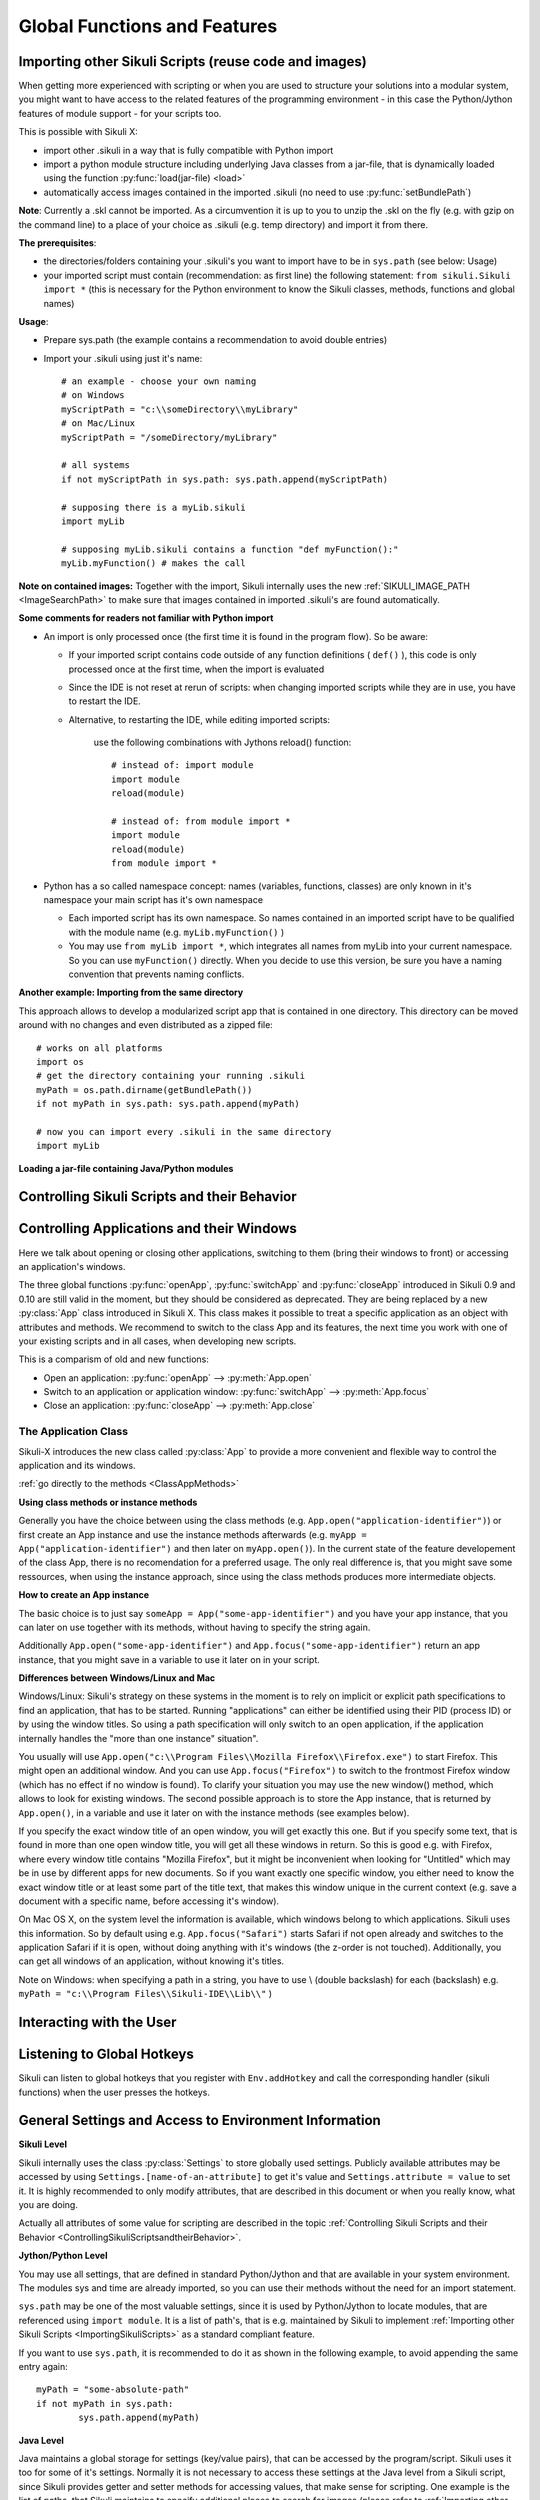 Global Functions and Features
=============================

.. index:: import .sikuli

.. _ImportingSikuliScripts:

Importing other Sikuli Scripts (reuse code and images)
------------------------------------------------------

When getting more experienced with scripting or when you are used to structure
your solutions into a modular system, you might want to have access to the
related features of the programming environment - in this case the
Python/Jython features of module support - for your scripts too.

This is possible with Sikuli X:

* import other .sikuli in a way that is fully compatible with Python import
* import a python module structure including underlying Java classes from a
  jar-file, that is dynamically loaded using the function :py:func:`load(jar-file) <load>`
* automatically access images contained in the imported .sikuli (no need to use
  :py:func:`setBundlePath`) 

**Note**: Currently a .skl cannot be imported. As a circumvention it is up to you 
to unzip the .skl on the fly (e.g. with gzip on the command line) to a place of 
your choice as .sikuli (e.g. temp directory) and import it from there.

**The prerequisites**:

* the directories/folders containing your .sikuli's you want to import have to
  be in ``sys.path`` (see below: Usage)

* your imported script must contain (recommendation: as first line) the
  following statement: ``from sikuli.Sikuli import *`` (this is necessary for the
  Python environment to know the Sikuli classes, methods, functions and global
  names) 

**Usage**:

* Prepare sys.path (the example contains a recommendation to avoid double entries)
* Import your .sikuli using just it's name:: 

	# an example - choose your own naming
	# on Windows
	myScriptPath = "c:\\someDirectory\\myLibrary"
	# on Mac/Linux
	myScriptPath = "/someDirectory/myLibrary"

	# all systems
	if not myScriptPath in sys.path: sys.path.append(myScriptPath)

	# supposing there is a myLib.sikuli
	import myLib

	# supposing myLib.sikuli contains a function "def myFunction():"
	myLib.myFunction() # makes the call


**Note on contained images:** Together with the import, Sikuli internally uses
the new :ref:`SIKULI_IMAGE_PATH <ImageSearchPath>` to make sure that images contained in imported
.sikuli's are found automatically.

**Some comments for readers not familiar with Python import**

*	An import is only processed once (the first time it is found in the program
	flow). So be aware: 
	
	*	If your imported script contains code outside of any function definitions ( ``def()`` ),
		this code is only processed once at the first time, when the import is evaluated

	*	Since the IDE is not reset at rerun of scripts: when changing
	 	imported scripts while they are in use, you have to restart the IDE. 
	 	
	* Alternative, to restarting the IDE, while editing imported scripts:
	
		use the following combinations with Jythons reload() function:: 

			# instead of: import module
			import module
			reload(module) 

			# instead of: from module import *
			import module
			reload(module)
			from module import *  	
 	
*	Python has a so called namespace concept: names (variables, functions,
	classes) are only known in it's namespace your main script has it's own namespace

	*	Each imported script has its own namespace. So names contained in an 
		imported script have to be qualified with the	module name (e.g. ``myLib.myFunction()`` )

	*	You may use ``from myLib import *``, which integrates all names from myLib
		into your current namespace. So you can use ``myFunction()`` directly. When you
		decide to use this version, be sure you have a naming convention that
		prevents naming conflicts.


**Another example: Importing from the same directory**

This approach allows to develop a modularized script app that is contained in
one directory. This directory can be moved around with no changes and even
distributed as a zipped file::

	# works on all platforms
	import os
	# get the directory containing your running .sikuli
	myPath = os.path.dirname(getBundlePath()) 
	if not myPath in sys.path: sys.path.append(myPath)

	# now you can import every .sikuli in the same directory
	import myLib

**Loading a jar-file containing Java/Python modules**
	
.. versionadded:: X1.0-rc2
.. py:function:: load(jar-file)

	Loads a jar-file and puts the absolute path to it into sys.path, so 
        the Java or Python code in that jar-file can be imported afterwards.
	
	:param jar-file: either a ``filename.jar`` without any path or the absolute 
		path to ``filename.jar``
	:return: ``True`` if the file was found, otherwise ``False``
	
	**Note:** if no path is specified, Sikuli first looks into the bundle (the
	Sikuli folder of the running script) and then into the extensions folder.
	(more information: :ref:`Sikuli Extensions <sikuliextensions>`)

.. _ControllingSikuliScriptsandtheirBehavior:

Controlling Sikuli Scripts and their Behavior
---------------------------------------------

.. py:function:: setShowActions(False | True)

	If set to *True*, when a script is run, Sikuli shows a visual effect (a blinking
	double lined red circle) on the spot where the action will take place before
	executing actions (e.g. ``click()``, ``dragDrop()``, ``type()``, etc) for about 2 seconds in the
	standard (see :py:attr:`Settings.SlowMotionDelay` ). The default setting is False.

.. py:function:: exit([value])

	Stops the script gracefully at this point. The value is returned to the calling
	environment. 

.. py:class:: Settings

.. versionadded:: X1.0-rc2
.. py:attribute:: Settings.ActionLogs
	Settings.InfoLogs
	Settings.DebugLogs
	
	Either option might be switched on (True) or off (False), to show or hide the respective message type in the IDE console or on command line ([log], [info], [debug]).
	
.. py:attribute:: Settings.MinSimilarity

	The default minimum similiarty of find operations.
        While using a :py:meth:`Region.find` operation, 
        if only an image file is provided, Sikuli searches
        the region using a default minimum similarity of 0.7.

.. py:attribute:: Settings.MoveMouseDelay

	Control the time taken for mouse movement to a target location by setting this
	value to a decimal value (default 0.5). The unit is seconds.  Setting it to
	0 will switch off any animation (the mouse will "jump" to the target location). 

	As a standard behavior the time to move the mouse pointer from the current
	location to the target location given by mouse actions is 0.5 seconds. During
	this time, the mouse pointer is moved continuosly with decreasing speed to the
	target point. An additional benefit of this behavior is, that it gives the
	active application some time to react on the previous mouse action, since the
	e.g. click is simulated at the end of the mouse movement::

		mmd = Settings.MoveMouseDelay # save default/actual value
		click(image1) # implicitly wait 0.5 seconds before click
		Settings.MoveMouseDelay = 3
		click(image2) # give app 3 seconds time before clicking again
		Settings.MoveMouseDelay = mmd # reset to original value

.. py:attribute:: Settings.DelayAfterDrag
			Settings.DelayBeforeDrop

	*DelayAfterDrag* specifies the waiting time after mouse down at the source
	location as a decimal value (seconds). 
	
	*DelayBeforeDrop* specifies the
	waiting time before mouse up at the target location as a decimal value
	(seconds).

	**Usage**: When using :py:meth:`Region.dragDrop` you may have situations, where the
	operation is not processed as expected. This may be due to the fact, that the
	Sikuli actions are too fast for the target application to react properly. With
	these settings the waiting time after the mouse down at the source location and
	before the mouse up at the target location of a dragDrop operation  are
	controlled. The standard settings are 0.3 seconds for each value. The time that
	is taken, to move the mouse from source to target is controlled by
	:py:attr:`Settings.MoveMouseDelay`::


		# you may wish to save the actual settings before
		Settings.DelayAfterDrag = 1
		Settings.DelayBeforeDrop = 1
		Settings.MoveMouseDelay = 3
		dragDrop(source_image, target_image)
		# time for complete dragDrop: about 5 seconds + search times


.. py:attribute:: Settings.SlowMotionDelay

	Control the duration of the visual effect (seconds).


.. py:attribute:: Settings.WaitScanRate
			Settings.ObserveScanRate

	Specify the number of times actual search operations are performed per second
	while waiting for a pattern to appear or vanish.
	
	As a standard behavior Sikuli internally processes about 3 search operations per
	second, when processing a :py:meth:`Region.wait`, :py:meth:`Region.exists`,
	:py:meth:`Region.waitVanish`, :py:meth:`Region.observe`).  In cases where this
	leads to an excessive usage of system ressources or if you intentionally want to
	look for the visual object not so often, you may set the respective values to
	what you need. Since the value is used as a rate per second, specifying values
	between 1 and near zero, leads to scans every x seconds (e.g. specifying 0.5
	will lead to scans every 2 seconds)::

		def myHandler(e):
			print "it happened"
			
		# you may wish to save the actual settings before
		Settings.ObserveScanRate = 0.2
		onAppear(some_image, myHandler)
		observe(FOREVER, background = True)
		# the observer will look every 5 seconds
		# since your script does not wait here, you 
		# might want to stop the observing later on ;-)

.. versionadded:: X1.0-rc2		
.. py:attribute:: Settings.ObserveMinChangedPixels

	 The minimum size in pixels of a change to trigger a change event when using :py:meth:`Region.onChange` without specifying this value.
	 The default value is 50.


Controlling Applications and their Windows
------------------------------------------

Here we talk about opening or closing other applications, switching to them (bring
their windows to front) or accessing an application's windows.

The three global functions :py:func:`openApp`, :py:func:`switchApp` and
:py:func:`closeApp` introduced in Sikuli 0.9 and 0.10 are still valid in the moment,
but they should be considered as deprecated.  They are being replaced by a new
:py:class:`App` class introduced in Sikuli X. This class makes it possible to treat
a specific application as an object with attributes and methods.  We recommend to
switch to the class App and its features, the next time you work with one of your
existing scripts and in all cases, when developing new scripts. 

This is a comparism of old and new functions: 

*	Open an application: :py:func:`openApp` --> :py:meth:`App.open`
*	Switch to an application or application window: :py:func:`switchApp` -->
	:py:meth:`App.focus`
*	Close an application: :py:func:`closeApp` --> :py:meth:`App.close`

.. py:function:: openApp(application)

	Open the specified application.

	:param application: the name of an application (case-insensitive), that can be
		found in the path used by the system to locate applications. Or it can be the
		ful path to an application. (Windows: use double backslash \\ in the path string
		to represent a backslash).

	This function opens the specified application and brings its windows to the
	front. This is equivalent to :py:meth:`App.open`. Depending on the system and/or
	the application, this function may switch to an already opened application or
	may open a new instance of the application.

	Example::

		# Windows: opens command prompt (found through PATH)
		openApp("cmd.exe")

		# Windows: opens Firefox (full path specified)
		openApp("c:\\Program Files\\Mozilla Firefox\\firefox.exe") 
		
		# Mac: opens Safari
		openApp("Safari")

.. py:function:: switchApp(application)

	Switch to the specified application.

	:param application: the name of an application (case-insensitive) or (part of) a
		window title (Windows/Linux).

	This function switches the focus to the specified application and brings its
	windows to the front. This function is equivalent to :py:meth:`App.focus`. 
	
	On Windows/Linux, the window is the one identified by the *application* string.
	This string is used to search the title text of all the opened windows for any
	part of the title matching the string. Thus, this string needs not be an
	application's name. For example, it can be a filename of an opened document that
	is displayed in the title bar. It is useful for choosing a particular window out
	of the many windows with different titles.

	On Mac, the *application* string is used to identify the application. If the
	application has multiple windows opened, all these windows will be brought to
	the front. The relatively ordering among these windows remain the same.

	Example::

		# Windows: switches to an existing command prompt or starts a new one
		switchApp("cmd.exe")

		# Windows: opens a new browser window
		switchApp("c:\\Program Files\\Mozilla Firefox\\firefox.exe")

		# Windows: switches to the frontmost opened browser window (or does nothing
		# if no browser window is currently opened)
		switchApp("mozilla firefox")

		# Mac: switches to Safari or starts it
		switchApp("Safari")

.. py:function:: closeApp(application)

	Close the specified application.

	:param application: the name of an application (case-insensitive) or (part of) a
		window title (Windows/Linux)

	This function closes the application indicated by the string *application* (Mac) or
	the windows whose titles contain the string *application* (Windows/Linux). this
	function is equivalent to :py:meth:`App.close`. On Windows/Linux, the
	application itself may be closed if the main window is closed or if all the
	windows of the application are closed.

	Example::

		# Windows: closes an existing command prompt
		closeApp("cmd.exe")

		# Windows: does nothing, since text can not be found in the window title
		closeApp("c:\\Program Files\\Mozilla Firefox\\firefox.exe")

		# Windows: stops firefox including all its windows
		closeApp("mozilla firefox")

		# Mac: closes Safari including all its windows
		closeApp("Safari")

.. py:function:: run(command)

	Run *command* in the command line

	:param command: a command that can be run from the command line.

	This function executes the command and the script waits for its completion.

	
The Application Class
^^^^^^^^^^^^^^^^^^^^^^^^^

.. py:class:: App

Sikuli-X introduces the new class called :py:class:`App` to provide a more
convenient and flexible way to control the application and its windows.

:ref:`go directly to the methods <ClassAppMethods>`

**Using class methods or instance methods**

Generally you have the choice between using the class methods (e.g.
``App.open("application-identifier")``) or first create an App instance and use
the instance methods afterwards (e.g. ``myApp = App("application-identifier")``
and then later on ``myApp.open()``). In the current state of the feature
developement of the class App, there is no recomendation for a preferred usage.
The only real difference is, that you might save some ressources, when using the
instance approach, since using the class methods produces more intermediate
objects. 

.. _CreateAppInstance:

**How to create an App instance**

The basic choice is to just say ``someApp = App("some-app-identifier")`` and you
have your app instance, that you can later on use together with its methods,
without having to specify the string again. 

Additionally ``App.open("some-app-identifier")`` and ``App.focus("some-app-identifier")``
return an app instance, that you might save in a variable to use it later on in
your script. 

**Differences between Windows/Linux and Mac**

Windows/Linux: Sikuli's strategy on these systems in the moment is to rely on
implicit or explicit path specifications to find an application, that has to be
started. Running "applications" can either be identified using their PID
(process ID) or by using the window titles. So using a path specification will
only switch to an open application, if the application internally handles the
"more than one instance" situation".

You usually will use ``App.open("c:\\Program Files\\Mozilla Firefox\\Firefox.exe")``
to start Firefox. This might open an additional window. And you can use
``App.focus("Firefox")`` to switch to the frontmost Firefox window (which has no
effect if no window is found). To clarify your situation you may use the new
window() method, which allows to look for existing windows. The second possible
approach is to store the App instance, that is returned by ``App.open()``, in a
variable and use it later on with the instance methods (see examples below).

If you specify the exact window title of an open window, you will get exactly
this one. But if you specify some text, that is found in more than one open
window title, you will get all these windows in return. So this is good e.g.
with Firefox, where every window title contains "Mozilla Firefox", but it might
be inconvenient when looking for "Untitled" which may be in use by different
apps for new documents. So if you want exactly one specific window, you either
need to know the exact window title or at least some part of the title text,
that makes this window unique in the current context (e.g. save a document with
a specific name, before accessing it's window).

On Mac OS X, on the system level the information is available, which windows
belong to which applications. Sikuli uses this information. So by default using
e.g. ``App.focus("Safari")`` starts Safari if not open already and switches to the
application Safari if it is open, without doing anything with it's windows (the
z-order is not touched). Additionally, you can get all windows of an
application, without knowing it's titles.

Note on Windows: when specifying a path in a string, you have to use \\ (double
backslash) for each \ (backslash)
e.g. ``myPath = "c:\\Program Files\\Sikuli-IDE\\Lib\\"`` )

.. _ClassAppMethods:

.. py:class:: App
  
	.. py:classmethod:: open(application)
	
		*Usage:* ``App.open(application)``

		Open the specified application.

		:param application: The name of an application (case-insensitive), that can
			be found in the path used by the system to locate applications, or the
			full path to an application (Windows: use double backslash \\ in the
			path string to represent a backslash)
			
		:return: an App object, that can be used with the instance methods.
		
		This method is functionally equivalent to :py:func:`openApp`. It opens the
		specified application and brings its window the front. Whether this
		operation switches to an already opened application or opens a new instance
		of the application depends on the system and application.

	.. py:method:: open()
	
		*Usage:* ``someApp.open()`` where App instance ``someApp`` was :ref:`created before <CreateAppInstance>`.
	
		Open this application.


	.. py:classmethod:: focus(application)

		*Usage:* ``App.focus(application)``

		Switch the focus to an application.

		:param application: The name of an application (case-insensitive) or (part
			of) a window title (Windows/Linux).

		:return: an App object, that can be used with the instance methods.
		
	.. py:method:: focus()
	
		*Usage:* ``someApp.focus()`` where App instance ``someApp`` was :ref:`created before <CreateAppInstance>`.

		Switch the focus to this application.


	.. py:classmethod:: close(application)
	
		*Usage:* ``App.close(application)``

		Close the specified application.

		:param application: The name of an application (case-insensitive) or (part
			of) a window title (Windows/Linux).

		This method is functionally equivalent to :py:func:`closeApp`. It closes the
		given application or the matching windows (Windows/Linux). It does nothing
		if no opened window (Windows/Linux) or running application (Mac) can be
		found. On Windows/Linux, whether the application itself is closed depends on
		weather all open windows are closed or a main window of the application is
		closed, that in turn closes all other opened windows. 

	.. py:method:: close()

		*Usage:* ``someApp.close()`` where App instance ``someApp`` was :ref:`created before <CreateAppInstance>`.

		Close this application.

	.. py:classmethod:: focusedWindow()

		*Usage:* ``App.focusedWindow()``

		Identify the currently focused or the frontmost window and switch to it.
		Sikuli does not tell you, to which application this window belongs.

		:return: a :py:class:`Region` object representing the window or *None* if
			there is no such window.

		On Mac, when starting a script, Sikuli hides its window and starts
		processing the script. In this moment, no window has focus. Thus, it is
		necessary to first click somewhere or use ``App.focus()`` to focus on a
		window. In this case, this method may return *None*.

		On Windows, this method always returns a region. When there is no window
		opened on the desktop, the region may refer to a special window such as the
		task bar or an icon in the system tray.
	
		Example::

			# highlight the currently fontmost window for 2 seconds
			App.focusedWindow().highlight(2)

			# save the windows region before
			firstWindow = App.focusedWindow()
			firstWindow.highlight(2)

	.. py:method:: window([n])

		*Usage 1:* ``App(application).window([n])`` an App instance is created on the fly.
		
		*Usage 2:* ``someApp.window([n])`` where App instance ``someApp`` was :ref:`created before <CreateAppInstance>`.

		Get the region corresponding to the n-th window of this application (Mac) or
		a series of windows with the matching title (Windows/Linux). 

		:param n: 0 or a positive integer number. If ommitted, 0 is taken as
			default.

		:return: the region on the screen occupied by the window, if such window
			exists and *None* if otherwise.
	
		Below is an example that tries to open a Firefox browser window and switches
		to the address field (Windows)::	

			# using an existing window if possible
			myApp = App("Firefox")
			if not myApp.window(): # no window(0) - Firefox not open
				App.open("c:\\Program Files\\Mozilla Firefox\\Firefox.exe")
				wait(2)
			myApp.focus()
			wait(1)
			type("l", KEY_CTRL) # switch to address field

		Afterwards, it focuses on the Firefox application, uses the ``window()`` method to
		obtain the region of the frontmost window, applies some operations
		within the region, and finally closes the window::

			# using a new window
			firefox = App.open("c:\\Program Files\\Mozilla Firefox\\Firefox.exe");
			wait(2)
			firefox.focus()
			wait(1)
			# now your just opened new window should be the frontmost 
			with firefox.window(): # see the general notes below
				# some actions inside the window(0)'s region
				click("somebutton.png")
			firefox.close() # close the window - stop the process


		Below is another example that highlights all the windows of an
		application by looping through them (Mac)::

			# not more than 100 windows should be open ;-)
			myApp = App("Safari")
			for n in range(100):
				w = myApp.window(n)
				if not w: break # no more windows
				w.highlight(2) # window highlighted for 2 second


		General notes:

		*	Be aware, that especially the window handling feature is experimental
			and under further development.

		*	Especially on Windows be aware, that there might be many matching
			windows and windows, that might not be visible at all. Currently the
			``window()`` function has no feature to identify a special window besides
			returning the region. So you might need some additional checks to be
			sure you are acting on the right window. 

		*	Windows/Linux: The ``close()`` function currently kills the application,
			without closing it's windows before. This is an abnormal termination and
			might be recognized by your application at the next start (e.g. Firefox
			usually tries to reload the pages).

		*	Even if the windows are hidden/minimized, their region that they have in
			the visible state is returned. Currently there is no Sikuli feature, to
			decide wether the given window(n) is visible or not or if it is
			currently the frontmost window. The only guarentee: ``window()``/``window(0)``
			is the topmost window of an application (Mac) or a series of matching
			windows (Windows/Linux). 

		*	Currently there are no methods available to act on such a window
			(resize, bring to front, get the window title, ...).

		Some tips:

		*	Check the position of a window's returned region: some apps hide there
			windows by giving them "outside" coordinates (e.g. negative) 

		*	Check the size of a window's returned region: normally your app windows
			will occupy major parts of the screen, so a window's returned region of
			e.g. 150x30 might be some invisible stuff or an overlay on the real app
			window (e.g. the "search in history" input field on the Safari Top-Sites
			page, which is reported as ``windows(0)``)

		*	If you have more than one application window, try to position them at
			different coordinates, so you can decide which one you act on in the
			moment.

		*	It is sometimes possible to use the OCR text extraction feature 
			:py:meth:`Region.text` to obtain the window title.



Interacting with the User
-------------------------

.. versionadded:: X1.0-rc3
.. py:function:: popup(text, [title])

	Display a dialog box with an *OK* button and *text* as the message. The script
	then waits for the user to click the *OK* button.
	
	:param text: text to be displayed as message
	
	:param title: optional title for the messagebox

	Example::

		popup("Hello World!\nHave fun with Sikuli!")
	
	A dialog box that looks like below will popup (Note: `\n` can break a line).

	.. image:: popup.png

.. py:function:: input([text])

	Display a dialog box with an input field, a Cancel button, and an OK button. The
	optional *text* can be displayed as a caption. The script then waits for the
	user to click either the Cancel or the OK button.
	
	:param text: optional text to be displayed as message
	
	:return: the text, the user has entered, when clicked **OK**

		**None**, if the user pressed the **Cancel** button

	Example::

		name = input("Please enter your name to log in:")

	.. image:: input.png
	
	A dialog box that looks like above will appear to allow the user to
	interactively enter some text. This text is then assigned to the variable
	*name*, which can be used in other parts of the script, such as ``paste(name)``
	to paste the text to a login box.


Listening to Global Hotkeys
---------------------------

Sikuli can listen to global hotkeys that you register with ``Env.addHotkey`` 
and call the corresponding handler (sikuli functions) when the user presses
the hotkeys.

.. versionadded:: X1.0-rc3
.. py:method:: Env.addHotkey(key, modifiers, handler)

 	Register the specified *key* + *modifiers* as a global hotkey. 
 	When the hotkey is pressed, the specified function *handler* will be called.

	:param key: a character or a constant value defined in :py:class:`Key`.

	:param modifiers: Key modifiers, which can be one or multiple constants defined in :py:class:`KeyModifier`.

	:return: True if success.

        .. sikulicode::

           def openAppleMenu(event):
              click("apple.png")

           # When the user pressed Ctrl+Alt+F1, click the top-left apple icon.
           Env.addHotkey(Key.F1, KeyModifier.ALT+KeyModifier.CTRL, openAppleMenu)


.. versionadded:: X1.0-rc3
.. py:method:: Env.removeHotkey(key, modifiers)

 	Unregister the registered global hotkey *key* + *modifiers*. 

	:param key: a character or a constant value defined in :py:class:`Key`.

	:param modifiers: Key modifiers, which can be one or multiple constants defined in :py:class:`KeyModifier`.

	:return: True if success.



General Settings and Access to Environment Information
------------------------------------------------------


**Sikuli Level**

Sikuli internally uses the class :py:class:`Settings` to store globally used
settings. Publicly available attributes may be accessed by using
``Settings.[name-of-an-attribute]`` to get it's value and ``Settings.attribute = value``
to set it. It is highly recommended to only modify attributes, that are described in
this document or when you really know, what you are doing.

Actually all attributes of some value for scripting are described in the 
topic :ref:`Controlling Sikuli Scripts and their Behavior <ControllingSikuliScriptsandtheirBehavior>`.

**Jython/Python Level**

You may use all settings, that are defined in standard Python/Jython and that are
available in your system environment. The modules sys and time are already imported,
so you can use their methods without the need for an import statement.

``sys.path`` may be one of the most valuable settings, since it is used by
Python/Jython to locate modules, that are referenced using ``import module``. It is
a list of path's, that is e.g. maintained by Sikuli to implement :ref:`Importing
other Sikuli Scripts <ImportingSikuliScripts>` as a standard
compliant feature.

If you want to use ``sys.path``, it is recommended to do it as shown in the following
example, to avoid appending the same entry again::

	myPath = "some-absolute-path"
	if not myPath in sys.path:
		sys.path.append(myPath)

**Java Level**

Java maintains a global storage for settings (key/value pairs), that can be accessed
by the program/script. Sikuli uses it too for some of it's settings. Normally it is
not necessary to access these settings at the Java level from a Sikuli script, since
Sikuli provides getter and setter methods for accessing values, that make sense for
scripting. One example is the list of paths, that Sikuli maintains to specify
additional places to search for images (please refer to :ref:`Importing
other Sikuli Scripts <ImportingSikuliScripts>` for more information).

If needed, you may access the java settings storage as shown in the following
example::

	import java
	
	# get a value
	val = java.lang.System.getProperty("key-of-property")
	
	# set a property's value
	java.lang.System.getProperty("key-of-property", value)

.. index:: 
	pair: Image Search Path; SIKULI_IMAGE_PATH

.. _ImageSearchPath:

**Image Search Path**

Sikuli maintains a list of locations to search for images when they are not found in
the current .sikuli folder (a.k.a. bundle path). This list is maintained internally
but can be inspected and/or modified using the following functions:

.. py:function:: getImagePath()

	Get a list of paths where Sikuli will search for images. ::
	
		# getImagePath() returns a Java array of unicode strings
		imgPath = list(getImagePath()) # makes it a Python list
		# to loop through
		for p in imgPath:
			print p

.. py:function:: addImagePath(a-new-path)

	Add a new path to the list of image search paths

.. py:function:: removeImagePath(a-path-already-in-the-list)

	Remove a path from the list of image search paths

*Note*: paths must be specified using the correct path separators (slash on Mac
and Unix and double blackslashes on Windows).

This list is automatically extended by Sikuli with script folders, that are imported 
(see: :ref:`Importing other Sikuli Scripts <ImportingSikuliScripts>`), 
so their contained images can be accessed. If you want to
be sure of the results of your manipulations, you can use ``getImagePath`` and check
the content of the returned list.  When searching images, the path's are scanned in
the order of the list. The first image file with a matching image name is used.

*Note*: Behind the scenes this list is maintained in the java property store with the
key SIKULI_IMAGE_PATH. This can be preset when starting the JVM using the
environment variable SIKULI_IMAGE_PATH and can be accessed at runtime using the
approach as mentioned under Accessing Settings - Java level. Be aware, that this is
one string, where the different entries are separated with a colon ( : ).

.. index:: Bundle Path

**The default bundle path** can also be accessed and modified by the two functions
below:

.. py:function:: setBundlePath(path-to-a-folder)

	Set the path for searching images in all Sikuli Script methods. Sikuli IDE sets
	this automatically to the path of the folder where it saves the script
	(.sikuli). Therefore, you should use this function only if you really know what
	you are doing. Using it generally means that you would like to take care of your
	captured images by yourself.

	Additionally images are searched for in the :ref:`SIKULI_IMAGE_PATH <ImageSearchPath>`, that is a global
	list of other places to look for images. It is implicitly extended by script
	folders, that are imported (see: :ref:`Reuse of Code and Images <ImportingSikuliScripts>`).

.. py:function:: getBundlePath()

	Get a string containing a fully qualified path to a folder containing your images
	used for finding patterns. Note: Sikuli IDE sets this automatically to the path
	of the folder where it saves the script (.sikuli). You may use this function if,
	for example, to package your private files together with the script or to access
	the picture files in the .sikuli bundles for other purposes. Sikuli only gives
	you to access to the path name, so you may need other python modules for I/O or
	other purposes.

	Other places, where Sikuli looks for images, might be in the :ref:`SIKULI_IMAGE_PATH <ImageSearchPath>`.

**Other Environment Information**

.. py:method:: Env.getOS()
		Env.getOSVersion()
		
	Get the type ( ``getOS()`` ) and version ( ``getOSVersion()`` ) of the operating system your
	script is running on.
	
	An example using these methods on a Mac is shown below::

		# on a Mac
		myOS = Env.getOS()
		myVer = Env.getOSVersion()

		if myOS == OS.MAC:
			print "Mac " + myVer # e.g., Mac 10.6.3
		else:
			print "Sorry, not a Mac"

		myOS = str(Env.getOS()) 
		if myOS == "MAC" or myOS.startswith("M"):
			print "Mac " + myVer # e.g., Mac 10.6.3
		else:
			print "Sorry, not a Mac"

.. versionadded:: X1.0-rc2
.. py:method:: Env.getSikuliVersion()
		
	Get the version of Sikuli.
	
	:return: a string containing the version text of the IDE window title without "Sikuli "
	
	An example for Sikuli X-1.0rc2::

		if not Env.getSikuliVersion() == "X-1.0rc2":
			print "This script needs Sikuli X-1.0rc2"
			exit(1)
	
.. py:method:: Env.getClipboard()

	Get the content of the clipboard if it is text, otherwise an empty string.

	*Note*: Be careful, when using ``Env.getClipboard()`` together with ``paste()``,
	since paste internally uses the clipboard to transfer text to other
	applications, the clipboard will contain what you just pasted. Therefore, if you
	need the content of the clipboard, you should call ``Env.getClipboard()`` before
	using ``paste()``.

	*Tip*: When the clipboard content was copied from a web page that mixes images and
	text, you should be aware, that there may be whitespace characters around and
	inside your text, that you did not expect. In this case, you can use
	``Env.getClipboard().strip()`` to get rid of surrounding white spaces.

.. versionadded:: X1.0-rc2
.. py:method:: Env.isLockOn(key-constant)

	Get the current status ( on / off ) off the respective key. Only one key can be specified.
	
	:parameter key-constant: one of the key constants ``Key.CAPS_LOCK``, ``Key.NUM_LOCK``, ``Key.SCROLL_LOCK``
	:return: True if the specified key is on, False otherwise
	
	Further information about key constants can be found in Class :py:class:`Key`.


.. versionadded:: X1.0-rc2
.. py:method:: Env.getMouseLocation()

	Get the current location of the mouse cursor.
	
	:return: a :py:class:`Location` object of the position of the mouse cursor on the screen.
	


Advanced Settings for Tuning Vision Algorithm
---------------------------------------------


.. versionadded:: X1.0-rc3
.. py:method:: Vision.setParameter(param, value)

	Set the parameter *param* of the vision algorithm to *value*.
	
	:parameter param: a string that indicates the parameter to set.
	:parameter value: a float value.


.. py:method:: Vision.getParameter(param)

	Get the parameter *param* of the vision algorithm.
	
	:parameter param: a string that indicates the parameter to get.
	:return: the float value of the specified parameter.



The available parameters for tuning the vision algorithm of Sikuli is listed as
follows.

.. _min-target-size:

.. versionadded:: X1.0-rc3

MinTargetSize
^^^^^^^^^^^^^

``MinTargetSize`` is the minimum image size to which Sikuli can resize. 

Sikuli resizes the screen images to a smaller scale for faster matching. This scaling process speeds up the matching process, but also increases the possibility 
of false matching.
The default value of ``MinTargetSize`` in X-1.0rc3 is 12, which makes the matching algorithm be balanced between speed and robustness. 
If you feel that Sikuli is running too slow, 
try a smaller value than 12. On the other hand, if you see Sikuli returns a match that is not what you expect, i.e. a false match, 
try to increase ``MinTargetSize`` to make Sikuli be more robust to small details.

You can tune this parameter using the following Jython code. 

.. sikulicode::

   from org.sikuli.script.natives import Vision

   Vision.setParameter("MinTargetSize", 6) # the default is 12. Setting the size to a smaller value would make the matching algorithm be faster.


